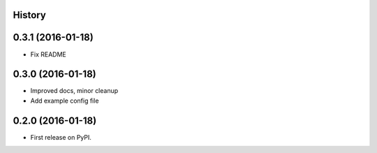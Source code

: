 .. :changelog:

History
-------

0.3.1 (2016-01-18)
-------------------

* Fix README

0.3.0 (2016-01-18)
-------------------

* Improved docs, minor cleanup
* Add example config file

0.2.0 (2016-01-18)
-------------------

* First release on PyPI.

